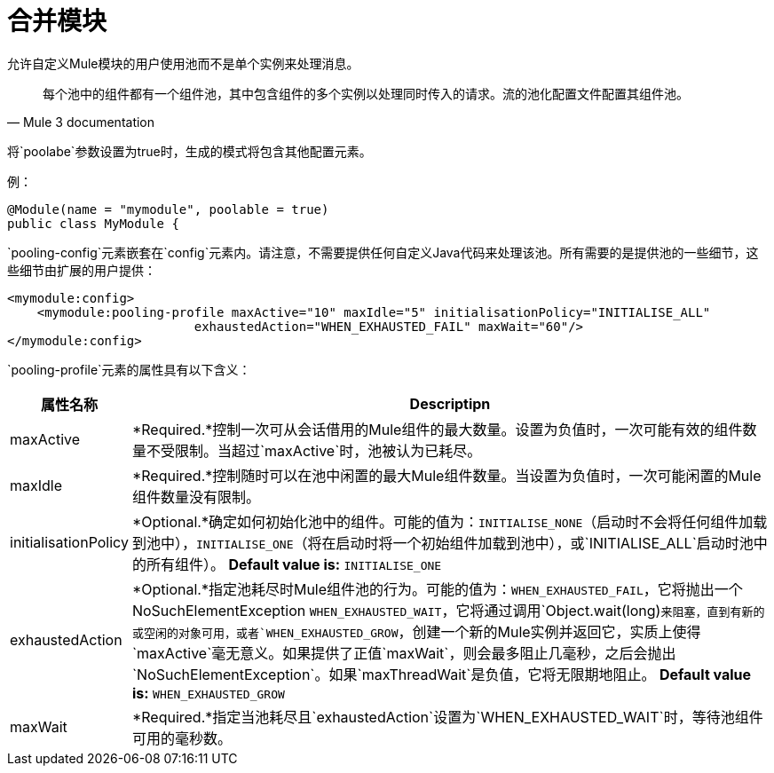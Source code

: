 = 合并模块

允许自定义Mule模块的用户使用池而不是单个实例来处理消息。

[quote, Mule 3 documentation]
____________________________________________________________________________
每个池中的组件都有一个组件池，其中包含组件的多个实例以处理同时传入的请求。流的池化配置文件配置其组件池。
____________________________________________________________________________

将`poolabe`参数设置为true时，生成的模式将包含其他配置元素。

例：

[source, java, linenums]
----
@Module(name = "mymodule", poolable = true)
public class MyModule {
----

`pooling-config`元素嵌套在`config`元素内。请注意，不需要提供任何自定义Java代码来处理该池。所有需要的是提供池的一些细节，这些细节由扩展的用户提供：

[source, xml, linenums]
----
<mymodule:config>
    <mymodule:pooling-profile maxActive="10" maxIdle="5" initialisationPolicy="INITIALISE_ALL"
                         exhaustedAction="WHEN_EXHAUSTED_FAIL" maxWait="60"/>
</mymodule:config>
----

`pooling-profile`元素的属性具有以下含义：

[%header,cols="10,85"]
|===
|属性名称 | Descriptipn
| maxActive  | *Required.*控制一次可从会话借用的Mule组件的最大数量。设置为负值时，一次可能有效的组件数量不受限制。当超过`maxActive`时，池被认为已耗尽。
| maxIdle  | *Required.*控制随时可以在池中闲置的最大Mule组件数量。当设置为负值时，一次可能闲置的Mule组件数量没有限制。
| initialisationPolicy  | *Optional.*确定如何初始化池中的组件。可能的值为：`INITIALISE_NONE`（启动时不会将任何组件加载到池中），`INITIALISE_ONE`（将在启动时将一个初始组件加载到池中），或`INITIALISE_ALL`启动时池中的所有组件）。 **Default value is:** `INITIALISE_ONE`
| exhaustedAction  | *Optional.*指定池耗尽时Mule组件池的行为。可能的值为：`WHEN_EXHAUSTED_FAIL`，它将抛出一个NoSuchElementException `WHEN_EXHAUSTED_WAIT`，它将通过调用`Object.wait(long)`来阻塞，直到有新的或空闲的对象可用，或者`WHEN_EXHAUSTED_GROW`，创建一个新的Mule实例并返回它，实质上使得`maxActive`毫无意义。如果提供了正值`maxWait`，则会最多阻止几毫秒，之后会抛出`NoSuchElementException`。如果`maxThreadWait`是负值，它将无限期地阻止。 **Default value is:** `WHEN_EXHAUSTED_GROW`
| maxWait  | *Required.*指定当池耗尽且`exhaustedAction`设置为`WHEN_EXHAUSTED_WAIT`时，等待池组件可用的毫秒数。
|===
